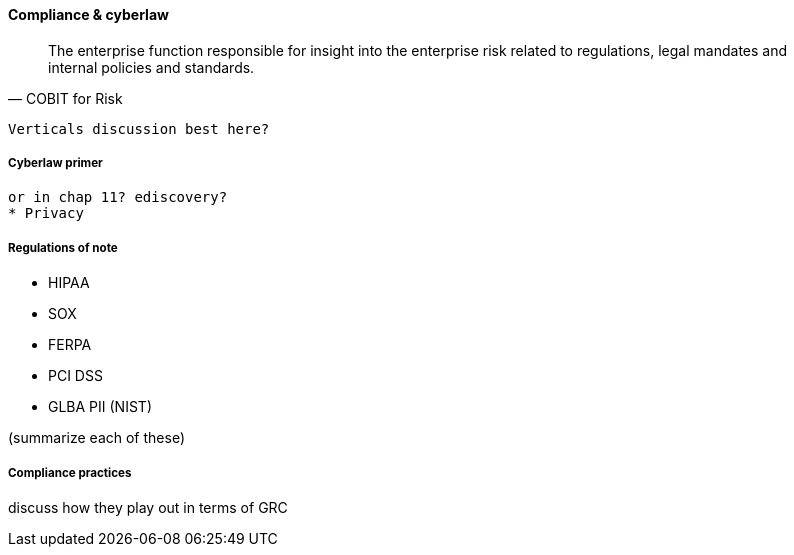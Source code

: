
==== Compliance & cyberlaw
[quote, COBIT for Risk]
The enterprise function responsible for insight into the enterprise risk related to regulations, legal mandates and internal policies and standards.

 Verticals discussion best here?

===== Cyberlaw primer
 or in chap 11? ediscovery?
 * Privacy

===== Regulations of note
* HIPAA
* SOX
* FERPA
* PCI DSS
* GLBA PII (NIST)

(summarize each of these)

===== Compliance practices
discuss how they play out in terms of GRC
